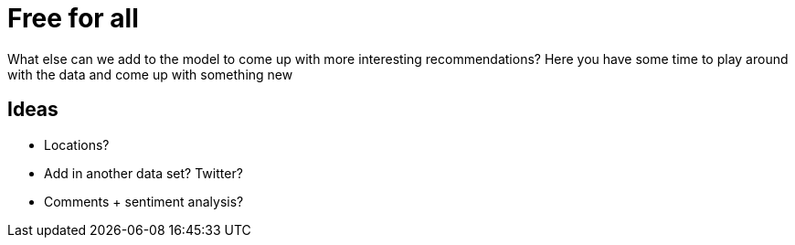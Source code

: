 = Free for all
:csv-url: https://raw.githubusercontent.com/neo4j-meetups/modeling-worked-example/master/data/
:icons: font

What else can we add to the model to come up with more interesting recommendations?
Here you have some time to play around with the data and come up with something new

== Ideas

* Locations?
* Add in another data set? Twitter?
* Comments + sentiment analysis?
